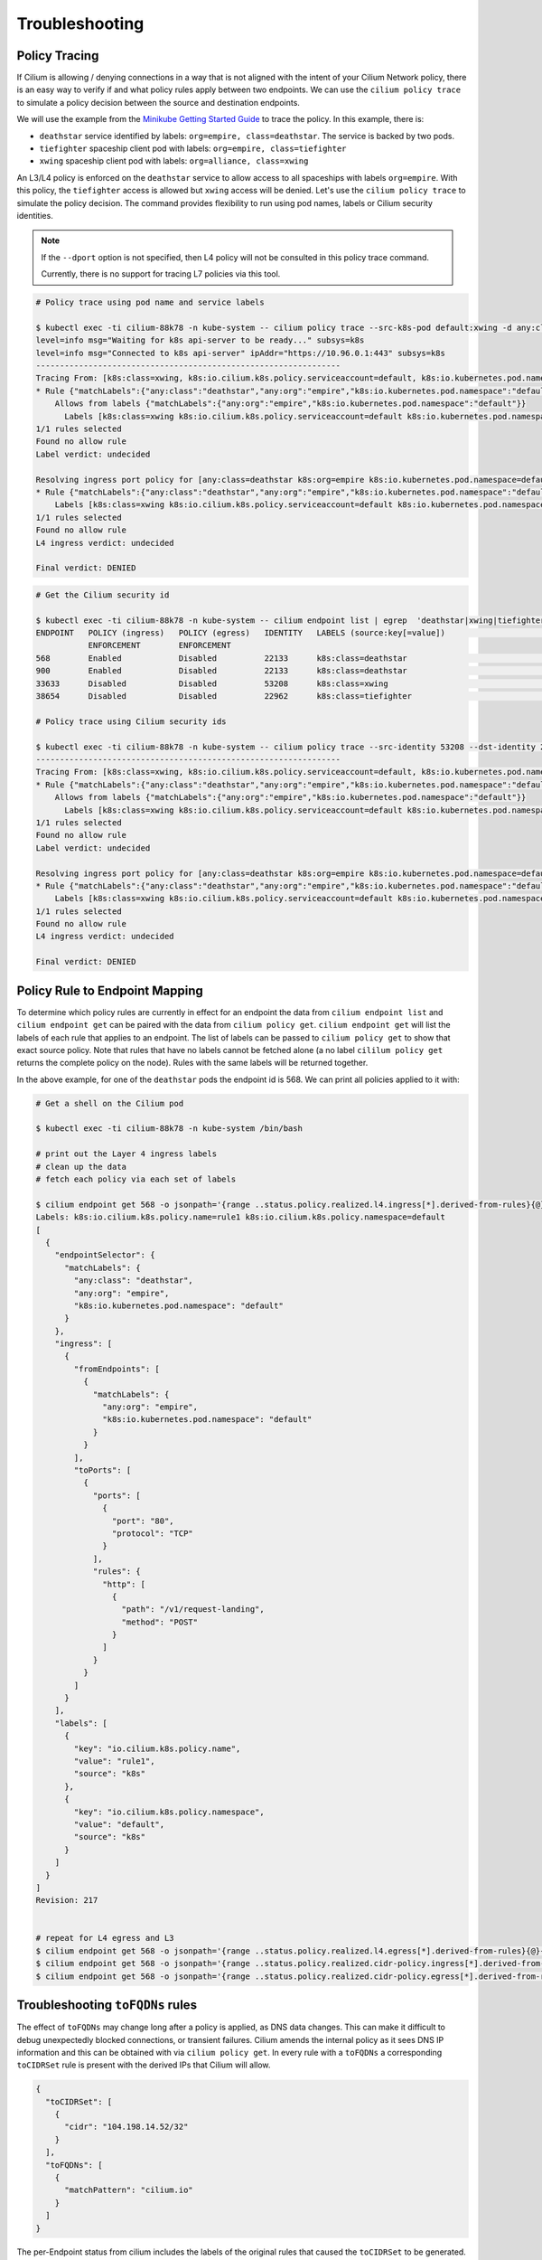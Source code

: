 .. only:: not (epub or latex or html)

    WARNING: You are looking at unreleased Cilium documentation.
    Please use the official rendered version released here:
    http://docs.cilium.io

.. _policy_tracing:
.. _policy_troubleshooting:

***************
Troubleshooting
***************

Policy Tracing
==============

If Cilium is allowing / denying connections in a way that is not aligned with the
intent of your Cilium Network policy, there is an easy way to
verify if and what policy rules apply between two
endpoints. We can use the ``cilium policy trace`` to simulate a policy decision 
between the source and destination endpoints.

We will use the example from the `Minikube Getting Started Guide <http://cilium.readthedocs.io/en/latest/gettingstarted/minikube/#getting-started-using-minikube>`_ to trace the policy. In this example, there is:

* ``deathstar`` service identified by labels: ``org=empire, class=deathstar``. The service is backed by two pods.
* ``tiefighter`` spaceship client pod with labels: ``org=empire, class=tiefighter``
* ``xwing`` spaceship client pod with labels: ``org=alliance, class=xwing``

An L3/L4 policy is enforced on the ``deathstar`` service to allow access to all spaceships with labels ``org=empire``. With this policy, the ``tiefighter`` access is allowed but ``xwing`` access will be denied. Let's use the ``cilium policy trace`` to simulate the policy decision. The command provides flexibility to run using pod names, labels or Cilium security identities.

.. note::

    If the ``--dport`` option is not specified, then L4 policy will not be
    consulted in this policy trace command.

    Currently, there is no support for tracing L7 policies via this tool.

.. code:: bash

    # Policy trace using pod name and service labels

    $ kubectl exec -ti cilium-88k78 -n kube-system -- cilium policy trace --src-k8s-pod default:xwing -d any:class=deathstar,k8s:org=empire,k8s:io.kubernetes.pod.namespace=default --dport 80
    level=info msg="Waiting for k8s api-server to be ready..." subsys=k8s
    level=info msg="Connected to k8s api-server" ipAddr="https://10.96.0.1:443" subsys=k8s
    ----------------------------------------------------------------
    Tracing From: [k8s:class=xwing, k8s:io.cilium.k8s.policy.serviceaccount=default, k8s:io.kubernetes.pod.namespace=default, k8s:org=alliance] => To: [any:class=deathstar, k8s:org=empire, k8s:io.kubernetes.pod.namespace=default] Ports: [80/ANY]
    * Rule {"matchLabels":{"any:class":"deathstar","any:org":"empire","k8s:io.kubernetes.pod.namespace":"default"}}: selected
        Allows from labels {"matchLabels":{"any:org":"empire","k8s:io.kubernetes.pod.namespace":"default"}}
          Labels [k8s:class=xwing k8s:io.cilium.k8s.policy.serviceaccount=default k8s:io.kubernetes.pod.namespace=default k8s:org=alliance] not found
    1/1 rules selected
    Found no allow rule
    Label verdict: undecided

    Resolving ingress port policy for [any:class=deathstar k8s:org=empire k8s:io.kubernetes.pod.namespace=default]
    * Rule {"matchLabels":{"any:class":"deathstar","any:org":"empire","k8s:io.kubernetes.pod.namespace":"default"}}: selected
        Labels [k8s:class=xwing k8s:io.cilium.k8s.policy.serviceaccount=default k8s:io.kubernetes.pod.namespace=default k8s:org=alliance] not found
    1/1 rules selected
    Found no allow rule
    L4 ingress verdict: undecided

    Final verdict: DENIED
    
.. code:: bash
    
    # Get the Cilium security id

    $ kubectl exec -ti cilium-88k78 -n kube-system -- cilium endpoint list | egrep  'deathstar|xwing|tiefighter'
    ENDPOINT   POLICY (ingress)   POLICY (egress)   IDENTITY   LABELS (source:key[=value])                              IPv6                 IPv4            STATUS   
               ENFORCEMENT        ENFORCEMENT
    568        Enabled            Disabled          22133      k8s:class=deathstar                                      f00d::a0f:0:0:238    10.15.65.193    ready   
    900        Enabled            Disabled          22133      k8s:class=deathstar                                      f00d::a0f:0:0:384    10.15.114.17    ready   
    33633      Disabled           Disabled          53208      k8s:class=xwing                                          f00d::a0f:0:0:8361   10.15.151.230   ready   
    38654      Disabled           Disabled          22962      k8s:class=tiefighter                                     f00d::a0f:0:0:96fe   10.15.88.156    ready   

    # Policy trace using Cilium security ids

    $ kubectl exec -ti cilium-88k78 -n kube-system -- cilium policy trace --src-identity 53208 --dst-identity 22133  --dport 80
    ----------------------------------------------------------------
    Tracing From: [k8s:class=xwing, k8s:io.cilium.k8s.policy.serviceaccount=default, k8s:io.kubernetes.pod.namespace=default, k8s:org=alliance] => To: [any:class=deathstar, k8s:org=empire, k8s:io.kubernetes.pod.namespace=default] Ports: [80/ANY]
    * Rule {"matchLabels":{"any:class":"deathstar","any:org":"empire","k8s:io.kubernetes.pod.namespace":"default"}}: selected
        Allows from labels {"matchLabels":{"any:org":"empire","k8s:io.kubernetes.pod.namespace":"default"}}
          Labels [k8s:class=xwing k8s:io.cilium.k8s.policy.serviceaccount=default k8s:io.kubernetes.pod.namespace=default k8s:org=alliance] not found
    1/1 rules selected
    Found no allow rule
    Label verdict: undecided

    Resolving ingress port policy for [any:class=deathstar k8s:org=empire k8s:io.kubernetes.pod.namespace=default]
    * Rule {"matchLabels":{"any:class":"deathstar","any:org":"empire","k8s:io.kubernetes.pod.namespace":"default"}}: selected
        Labels [k8s:class=xwing k8s:io.cilium.k8s.policy.serviceaccount=default k8s:io.kubernetes.pod.namespace=default k8s:org=alliance] not found
    1/1 rules selected
    Found no allow rule
    L4 ingress verdict: undecided

    Final verdict: DENIED
    

Policy Rule to Endpoint Mapping
===============================

To determine which policy rules are currently in effect for an endpoint the
data from ``cilium endpoint list`` and ``cilium endpoint get`` can be paired
with the data from ``cilium policy get``. ``cilium endpoint get`` will list the
labels of each rule that applies to an endpoint. The list of labels can be
passed to ``cilium policy get`` to show that exact source policy.  Note that
rules that have no labels cannot be fetched alone (a no label ``cililum policy
get`` returns the complete policy on the node). Rules with the same labels will
be returned together.

In the above example, for one of the ``deathstar`` pods the endpoint id is 568. We can print all policies applied to it with:

.. code:: bash

    # Get a shell on the Cilium pod

    $ kubectl exec -ti cilium-88k78 -n kube-system /bin/bash

    # print out the Layer 4 ingress labels
    # clean up the data
    # fetch each policy via each set of labels

    $ cilium endpoint get 568 -o jsonpath='{range ..status.policy.realized.l4.ingress[*].derived-from-rules}{@}{"\n"}{end}'|tr -d '][' | xargs -I{} bash -c 'echo "Labels: {}"; cilium policy get {}'
    Labels: k8s:io.cilium.k8s.policy.name=rule1 k8s:io.cilium.k8s.policy.namespace=default
    [
      {
        "endpointSelector": {
          "matchLabels": {
            "any:class": "deathstar",
            "any:org": "empire",
            "k8s:io.kubernetes.pod.namespace": "default"
          }
        },
        "ingress": [
          {
            "fromEndpoints": [
              {
                "matchLabels": {
                  "any:org": "empire",
                  "k8s:io.kubernetes.pod.namespace": "default"
                }
              }
            ],
            "toPorts": [
              {
                "ports": [
                  {
                    "port": "80",
                    "protocol": "TCP"
                  }
                ],
                "rules": {
                  "http": [
                    {
                      "path": "/v1/request-landing",
                      "method": "POST"
                    }
                  ]
                }
              }
            ]
          }
        ],
        "labels": [
          {
            "key": "io.cilium.k8s.policy.name",
            "value": "rule1",
            "source": "k8s"
          },
          {
            "key": "io.cilium.k8s.policy.namespace",
            "value": "default",
            "source": "k8s"
          }
        ]
      }
    ]
    Revision: 217


    # repeat for L4 egress and L3
    $ cilium endpoint get 568 -o jsonpath='{range ..status.policy.realized.l4.egress[*].derived-from-rules}{@}{"\n"}{end}' | tr -d '][' | xargs -I{} bash -c 'echo "Labels: {}"; cilium policy get {}'
    $ cilium endpoint get 568 -o jsonpath='{range ..status.policy.realized.cidr-policy.ingress[*].derived-from-rules}{@}{"\n"}{end}' | tr -d '][' | xargs -I{} bash -c 'echo "Labels: {}"; cilium policy get {}'
    $ cilium endpoint get 568 -o jsonpath='{range ..status.policy.realized.cidr-policy.egress[*].derived-from-rules}{@}{"\n"}{end}' | tr -d '][' | xargs -I{} bash -c 'echo "Labels: {}"; cilium policy get {}'

Troubleshooting ``toFQDNs`` rules
=================================

The effect of ``toFQDNs`` may change long after a policy is applied, as DNS
data changes. This can make it difficult to debug unexpectedly blocked
connections, or transient failures. Cilium amends the internal policy as it
sees DNS IP information and this can be obtained with via ``cilium policy
get``. In every rule with a ``toFQDNs`` a corresponding ``toCIDRSet`` rule is
present with the derived IPs that Cilium will allow.

.. code-block:: json

        {
          "toCIDRSet": [
            {
              "cidr": "104.198.14.52/32"
            }
          ],
          "toFQDNs": [
            {
              "matchPattern": "cilium.io"
            }
          ]
        }

The per-Endpoint status from cilium includes the labels of the
original rules that caused the ``toCIDRSet`` to be generated. This can be
obtained with ``cilium endpoint get <endpoint ID>``, or ``kubectl get cep
podname`` when running in kubernetes.


.. only:: html

   .. tabs::
      .. group-tab:: k8s YAML

         .. code-block:: yaml

            cidr-policy:
              egress:
              - derived-from-rules:
                - - k8s:io.cilium.k8s.policy.name=rebel-escape
                  - k8s:io.cilium.k8s.policy.uid=c96f66a8-135e-11e9-babd-080027d2d952
                  - k8s:io.cilium.k8s.policy.namespace=default
                  - k8s:io.cilium.k8s.policy.derived-from=CiliumNetworkPolicy
                  - cilium-generated:ToFQDN-UUID=4cee1da1-1361-11e9-a6d4-080027d2d952
                rule: 104.198.14.52/32
              ingress: []

      .. group-tab:: JSON

         .. code-block:: json

            {
              "cidr-policy": {
                "egress": [
                  {
                    "derived-from-rules": [
                      [
                        "k8s:io.cilium.k8s.policy.name=rebel-escape",
                        "k8s:io.cilium.k8s.policy.uid=c96f66a8-135e-11e9-babd-080027d2d952",
                        "k8s:io.cilium.k8s.policy.namespace=default",
                        "k8s:io.cilium.k8s.policy.derived-from=CiliumNetworkPolicy",
                        "cilium-generated:ToFQDN-UUID=9a1d4006-1360-11e9-a6d4-080027d2d952"
                      ]
                    ],
                    "rule": "104.198.14.52/32"
                  }
                ],
                "ingress": []
              }
            }

.. only:: epub or latex

   .. code-block:: json

      {
        "cidr-policy": {
          "egress": [
            {
              "derived-from-rules": [
                [
                  "k8s:io.cilium.k8s.policy.name=rebel-escape",
                  "k8s:io.cilium.k8s.policy.uid=c96f66a8-135e-11e9-babd-080027d2d952",
                  "k8s:io.cilium.k8s.policy.namespace=default",
                  "k8s:io.cilium.k8s.policy.derived-from=CiliumNetworkPolicy",
                  "cilium-generated:ToFQDN-UUID=9a1d4006-1360-11e9-a6d4-080027d2d952"
                ]
              ],
              "rule": "104.198.14.52/32"
            }
          ],
          "ingress": []
        }
      }


